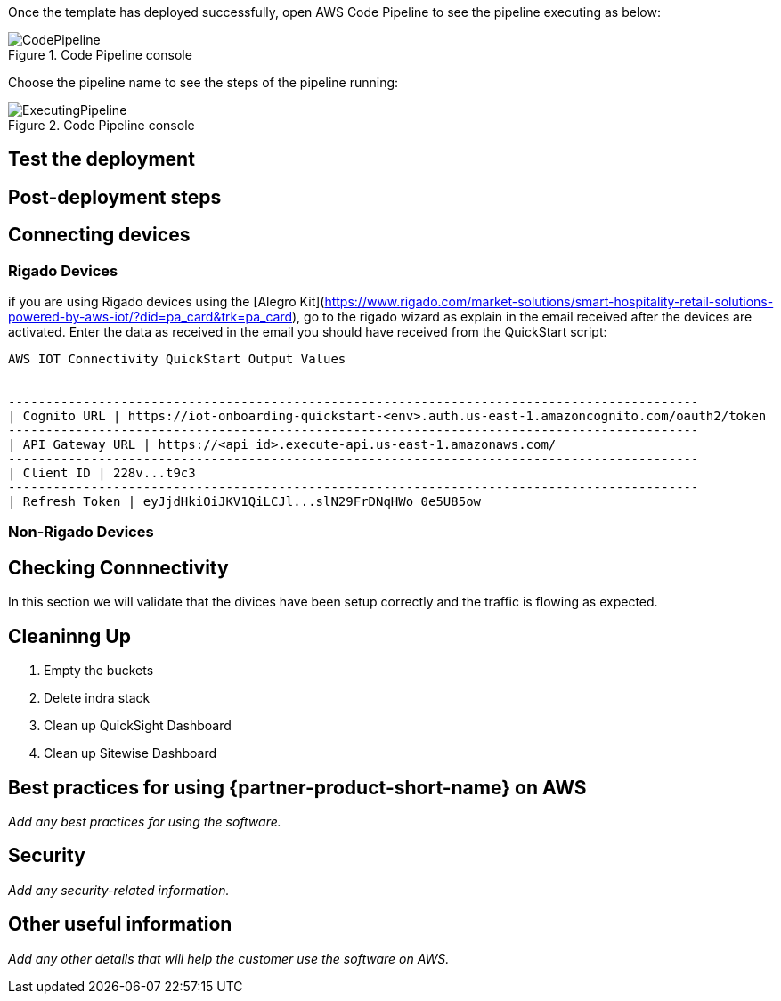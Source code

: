// Add steps as necessary for accessing the software, post-configuration, and testing. Don’t include full usage instructions for your software, but add links to your product documentation for that information.
//Should any sections not be applicable, remove them

Once the template has deployed successfully, open AWS Code Pipeline to see the pipeline executing as below:

[#codePipeline1]
.Code Pipeline console
image::../images/quickstart-cicd-3.png[CodePipeline]

Choose the pipeline name to see the steps of the pipeline running:
[#codePipeline2]
.Code Pipeline console
image::../images/quickstart-cicd-2.png[ExecutingPipeline]


== Test the deployment
// If steps are required to test the deployment, add them here. If not, remove the heading

== Post-deployment steps
// If post-deployment steps are required, add them here. If not, remove the heading

== Connecting devices
=== Rigado Devices
if you are using Rigado devices using the [Alegro Kit](https://www.rigado.com/market-solutions/smart-hospitality-retail-solutions-powered-by-aws-iot/?did=pa_card&trk=pa_card), go to the rigado wizard as explain in the email received after the devices are activated. Enter the data as received in the email you should have received from the QuickStart script:
```
AWS IOT Connectivity QuickStart Output Values


--------------------------------------------------------------------------------------------
| Cognito URL | https://iot-onboarding-quickstart-<env>.auth.us-east-1.amazoncognito.com/oauth2/token
--------------------------------------------------------------------------------------------
| API Gateway URL | https://<api_id>.execute-api.us-east-1.amazonaws.com/
--------------------------------------------------------------------------------------------
| Client ID | 228v...t9c3
--------------------------------------------------------------------------------------------
| Refresh Token | eyJjdHkiOiJKV1QiLCJl...slN29FrDNqHWo_0e5U85ow
```

=== Non-Rigado Devices

== Checking Connnectivity
In this section we will validate that the divices have been setup correctly and the traffic is flowing as expected.

== Cleaninng Up
1. Empty the buckets
2. Delete indra stack
3. Clean up QuickSight Dashboard
4. Clean up Sitewise Dashboard

== Best practices for using {partner-product-short-name} on AWS
// Provide post-deployment best practices for using the technology on AWS, including considerations such as migrating data, backups, ensuring high performance, high availability, etc. Link to software documentation for detailed information.

_Add any best practices for using the software._

== Security
// Provide post-deployment best practices for using the technology on AWS, including considerations such as migrating data, backups, ensuring high performance, high availability, etc. Link to software documentation for detailed information.

_Add any security-related information._

== Other useful information
//Provide any other information of interest to users, especially focusing on areas where AWS or cloud usage differs from on-premises usage.

_Add any other details that will help the customer use the software on AWS._
